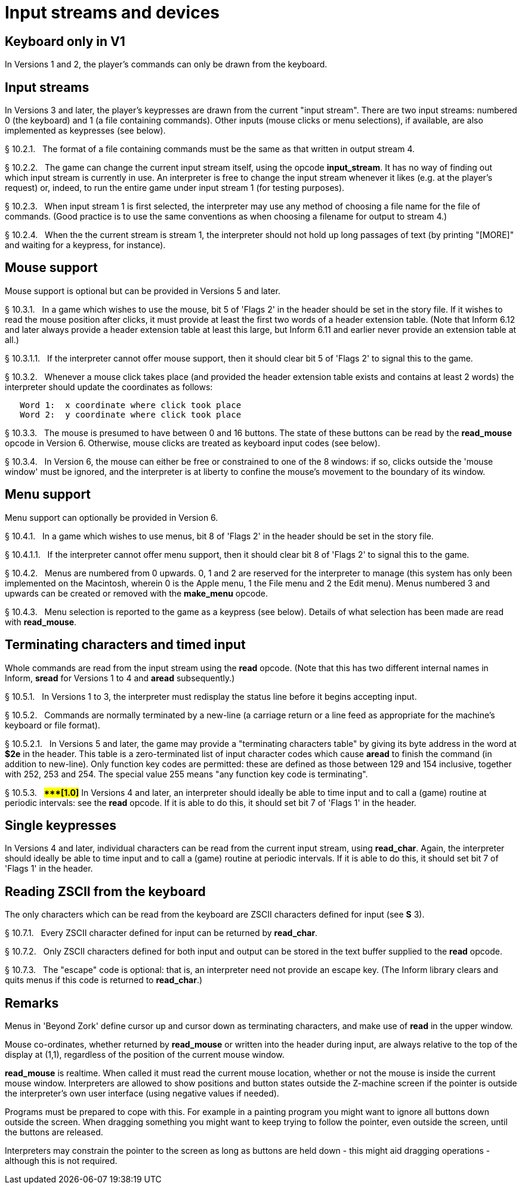 [[ch.10]]
[reftext="section 10"]
= Input streams and devices


////
10.1 link:#one[Keyboard only in V1] /
10.2 link:#two[Input streams] /
10.3 link:#three[Mouse support] /
10.4 link:#four[Menu support] /
10.5 link:#five[Terminating characters and timed input] /
10.6 link:#six[Single keypresses] /
10.7 link:#seven[Reading ZSCII from the keyboard]
////


// [[one]]
[[s10.1]]
== Keyboard only in V1

In Versions 1 and 2, the player's commands can only be drawn from the keyboard.


// [[two]]
[[s10.2]]
== Input streams

In Versions 3 and later, the player's keypresses are drawn from the current "input stream". There are two input streams: numbered 0 (the keyboard) and 1 (a file containing commands). Other inputs (mouse clicks or menu selections), if available, are also implemented as keypresses (see below).

// [[section]]
[[p10.2.1]]
[.red]##§{nbsp}10.2.1.##{nbsp}{nbsp}
The format of a file containing commands must be the same as that written in output stream 4.

// [[section-1]]
[[p10.2.2]]
[.red]##§{nbsp}10.2.2.##{nbsp}{nbsp}
The game can change the current input stream itself, using the opcode *input_stream*. It has no way of finding out which input stream is currently in use. An interpreter is free to change the input stream whenever it likes (e.g. at the player's request) or, indeed, to run the entire game under input stream 1 (for testing purposes).

// [[section-2]]
[[p10.2.3]]
[.red]##§{nbsp}10.2.3.##{nbsp}{nbsp}
When input stream 1 is first selected, the interpreter may use any method of choosing a file name for the file of commands. (Good practice is to use the same conventions as when choosing a filename for output to stream 4.)

// [[section-3]]
[[p10.2.4]]
[.red]##§{nbsp}10.2.4.##{nbsp}{nbsp}
When the the current stream is stream 1, the interpreter should not hold up long passages of text (by printing "[MORE]" and waiting for a keypress, for instance).


// [[three]]
[[s10.3]]
== Mouse support

Mouse support is optional but can be provided in Versions 5 and later.

// [[section-4]]
[[p10.3.1]]
[.red]##§{nbsp}10.3.1.##{nbsp}{nbsp}
In a game which wishes to use the mouse, bit 5 of 'Flags 2' in the header should be set in the story file. If it wishes to read the mouse position after clicks, it must provide at least the first two words of a header extension table. (Note that Inform 6.12 and later always provide a header extension table at least this large, but Inform 6.11 and earlier never provide an extension table at all.)

// [[section-5]]
[[p10.3.1.1]]
[.red]##§{nbsp}10.3.1.1.##{nbsp}{nbsp}
If the interpreter cannot offer mouse support, then it should clear bit 5 of 'Flags 2' to signal this to the game.

// [[section-6]]
[[p10.3.2]]
[.red]##§{nbsp}10.3.2.##{nbsp}{nbsp}
Whenever a mouse click takes place (and provided the header extension table exists and contains at least 2 words) the interpreter should update the coordinates as follows:

....
   Word 1:  x coordinate where click took place
   Word 2:  y coordinate where click took place
....

// [[section-7]]
[[p10.3.3]]
[.red]##§{nbsp}10.3.3.##{nbsp}{nbsp}
The mouse is presumed to have between 0 and 16 buttons. The state of these buttons can be read by the *read_mouse* opcode in Version 6. Otherwise, mouse clicks are treated as keyboard input codes (see below).

// [[section-8]]
[[p10.3.4]]
[.red]##§{nbsp}10.3.4.##{nbsp}{nbsp}
In Version 6, the mouse can either be free or constrained to one of the 8 windows: if so, clicks outside the 'mouse window' must be ignored, and the interpreter is at liberty to confine the mouse's movement to the boundary of its window.


// [[four]]
[[s10.4]]
== Menu support

Menu support can optionally be provided in Version 6.

// [[section-9]]
[[p10.4.1]]
[.red]##§{nbsp}10.4.1.##{nbsp}{nbsp}
In a game which wishes to use menus, bit 8 of 'Flags 2' in the header should be set in the story file.

// [[section-10]]
[[p10.4.1.1]]
[.red]##§{nbsp}10.4.1.1.##{nbsp}{nbsp}
If the interpreter cannot offer menu support, then it should clear bit 8 of 'Flags 2' to signal this to the game.

// [[section-11]]
[[p10.4.2]]
[.red]##§{nbsp}10.4.2.##{nbsp}{nbsp}
Menus are numbered from 0 upwards. 0, 1 and 2 are reserved for the interpreter to manage (this system has only been implemented on the Macintosh, wherein 0 is the Apple menu, 1 the File menu and 2 the Edit menu). Menus numbered 3 and upwards can be created or removed with the *make_menu* opcode.

// [[section-12]]
[[p10.4.3]]
[.red]##§{nbsp}10.4.3.##{nbsp}{nbsp}
Menu selection is reported to the game as a keypress (see below). Details of what selection has been made are read with *read_mouse*.


// [[five]]
[[s10.5]]
== Terminating characters and timed input

Whole commands are read from the input stream using the *read* opcode. (Note that this has two different internal names in Inform, *sread* for Versions 1 to 4 and *aread* subsequently.)

// [[section-13]]
[[p10.5.1]]
[.red]##§{nbsp}10.5.1.##{nbsp}{nbsp}
In Versions 1 to 3, the interpreter must redisplay the status line before it begins accepting input.

// [[section-14]]
[[p10.5.2]]
[.red]##§{nbsp}10.5.2.##{nbsp}{nbsp}
Commands are normally terminated by a new-line (a carriage return or a line feed as appropriate for the machine's keyboard or file format).

// [[section-15]]
[[p10.5.2.1]]
[.red]##§{nbsp}10.5.2.1.##{nbsp}{nbsp}
In Versions 5 and later, the game may provide a "terminating characters table" by giving its byte address in the word at *$2e* in the header. This table is a zero-terminated list of input character codes which cause *aread* to finish the command (in addition to new-line). Only function key codes are permitted: these are defined as those between 129 and 154 inclusive, together with 252, 253 and 254. The special value 255 means "any function key code is terminating".

// [[section-16]]
[[p10.5.3]]
[.red]##§{nbsp}10.5.3.##{nbsp}{nbsp}
##**{Asterisk}{Asterisk}{Asterisk}[1.0]**##
In Versions 4 and later, an interpreter should ideally be able to time input and to call a (game) routine at periodic intervals: see the *read* opcode. If it is able to do this, it should set bit 7 of 'Flags 1' in the header.


// [[six]]
[[s10.6]]
== Single keypresses

In Versions 4 and later, individual characters can be read from the current input stream, using *read_char*. Again, the interpreter should ideally be able to time input and to call a (game) routine at periodic intervals. If it is able to do this, it should set bit 7 of 'Flags 1' in the header.

// [[seven]]
[[s10.7]]
== Reading ZSCII from the keyboard

The only characters which can be read from the keyboard are ZSCII characters defined for input (see *S* 3).

// [[section-17]]
[[p10.7.1]]
[.red]##§{nbsp}10.7.1.##{nbsp}{nbsp}
Every ZSCII character defined for input can be returned by *read_char*.

// [[section-18]]
[[p10.7.2]]
[.red]##§{nbsp}10.7.2.##{nbsp}{nbsp}
Only ZSCII characters defined for both input and output can be stored in the text buffer supplied to the *read* opcode.

// [[section-19]]
[[p10.7.3]]
[.red]##§{nbsp}10.7.3.##{nbsp}{nbsp}
The "escape" code is optional: that is, an interpreter need not provide an escape key. (The Inform library clears and quits menus if this code is returned to *read_char*.)


:sectnums!:

[[remarks-10]]
== Remarks

Menus in 'Beyond Zork' define cursor up and cursor down as terminating characters, and make use of *read* in the upper window.

Mouse co-ordinates, whether returned by *read_mouse* or written into the header during input, are always relative to the top of the display at (1,1), regardless of the position of the current mouse window.

*read_mouse* is realtime. When called it must read the current mouse location, whether or not the mouse is inside the current mouse window. Interpreters are allowed to show positions and button states outside the Z-machine screen if the pointer is outside the interpreter's own user interface (using negative values if needed).

Programs must be prepared to cope with this. For example in a painting program you might want to ignore all buttons down outside the screen. When dragging something you might want to keep trying to follow the pointer, even outside the screen, until the buttons are released.

Interpreters may constrain the pointer to the screen as long as buttons are held down - this might aid dragging operations - although this is not required.


:sectnums:
